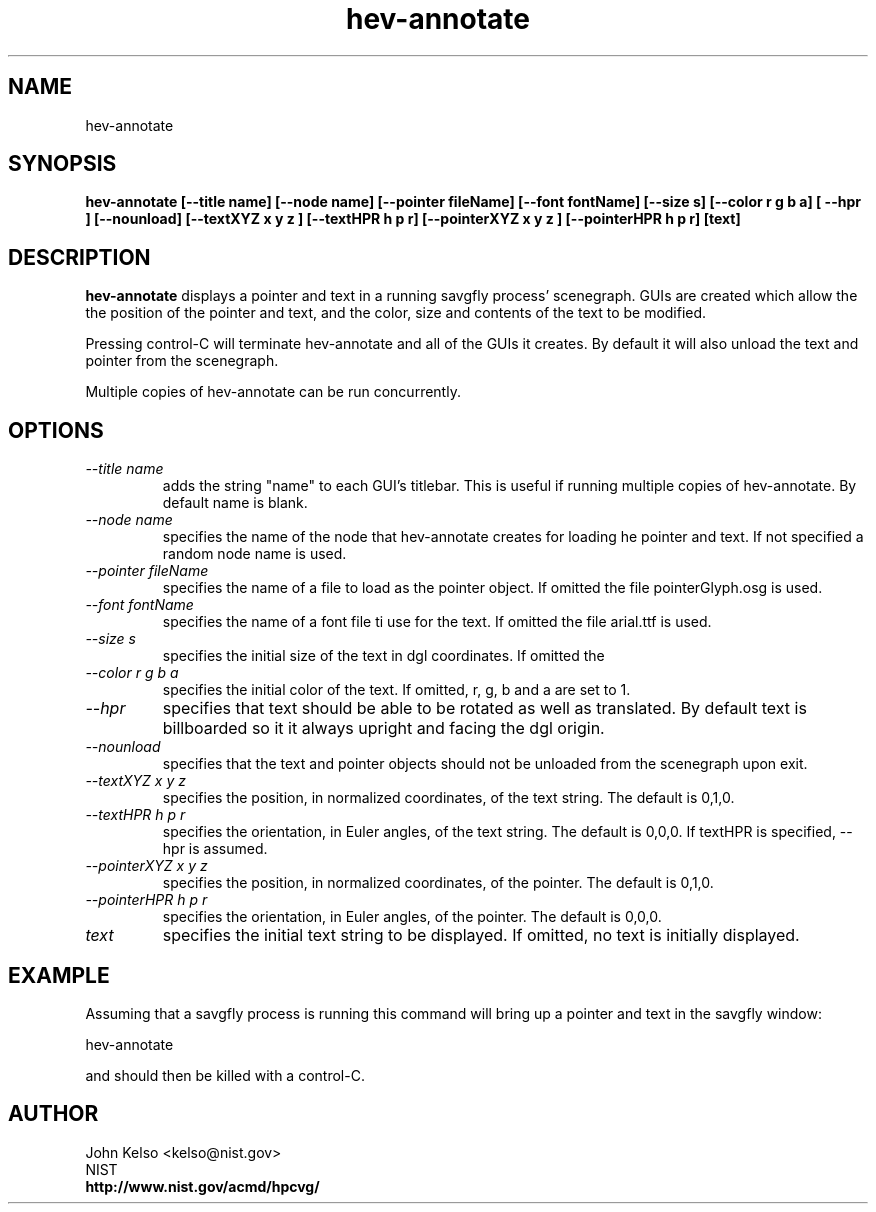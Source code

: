 .TH hev-annotate 1 "February 18, 2009"
.SH NAME

hev-annotate

.SH SYNOPSIS

\fBhev-annotate [--title name]  [--node name] [--pointer fileName] [--font fontName]
[--size s] [--color r g b a] [ --hpr ] [--nounload] [--textXYZ x y z ] [--textHPR h p r]
[--pointerXYZ x y z ] [--pointerHPR h p r] 
[text]

.SH DESCRIPTION

\fBhev-annotate\fR displays a pointer and text in a running savgfly process'
scenegraph.  GUIs are created which allow the the position of the pointer
and text, and the color, size and contents of the text to be modified.

Pressing control-C will terminate hev-annotate and all of the GUIs it
creates.  By default it will also unload the text and pointer from the
scenegraph.

Multiple copies of hev-annotate can be run concurrently.

.SH OPTIONS

.IP \fI--title\ name\fR
adds the string "name" to each GUI's titlebar.  This is useful if running
multiple copies of hev-annotate.  By default name is blank.

.IP \fI--node\ name\fR
specifies the name of the node that hev-annotate creates for loading he
pointer and text.  If not specified a random node name is used.

.IP \fI--pointer\ fileName\fR
specifies the name of a file to load as the pointer object.  If omitted the
file pointerGlyph.osg is used.

.IP \fI--font\ fontName\fR
specifies the name of a font file ti use for the text.  If omitted the
file arial.ttf is used.

.IP \fI--size\ s\fR
specifies the initial size of the text in dgl coordinates.  If omitted the
.05 is used.

.IP \fI--color\ r\ g\ b\ a\fR
specifies the initial color of the text.  If omitted, r, g, b and a are set
to 1.

.IP \fI--hpr\fR
specifies that text should be able to be rotated as well as translated.  By
default text is billboarded so it it always upright and facing the dgl
origin.

.IP \fI--nounload\fR
specifies that the text and pointer objects should not be unloaded from the
scenegraph upon exit.

.IP \fI--textXYZ\ x\ y\ z\fR
specifies the position, in normalized coordinates, of the text string.  The
default is 0,1,0.

.IP \fI--textHPR\ h\ p\ r\fR
specifies the orientation, in Euler angles, of the text string.  The
default is 0,0,0.  If textHPR is specified, --hpr is assumed.

.IP \fI--pointerXYZ\ x\ y\ z\fR
specifies the position, in normalized coordinates, of the pointer.  The
default is 0,1,0.

.IP \fI--pointerHPR\ h\ p\ r\fR
specifies the orientation, in Euler angles, of the pointer.  The
default is 0,0,0.

.IP \fItext\fR
specifies the initial text string to be displayed.  If omitted, no text is
initially displayed.

.SH EXAMPLE

Assuming that a savgfly process is running this command will bring up a
pointer and text in the savgfly window:

hev-annotate 

and should then be killed with a control-C.  

.SH AUTHOR

.PP
John Kelso <kelso@nist.gov>
.br
NIST
.br
\fBhttp://www.nist.gov/acmd/hpcvg/\fR


